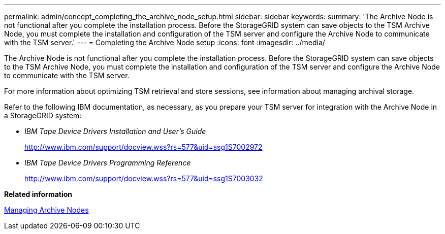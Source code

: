 ---
permalink: admin/concept_completing_the_archive_node_setup.html
sidebar: sidebar
keywords: 
summary: 'The Archive Node is not functional after you complete the installation process. Before the StorageGRID system can save objects to the TSM Archive Node, you must complete the installation and configuration of the TSM server and configure the Archive Node to communicate with the TSM server.'
---
= Completing the Archive Node setup
:icons: font
:imagesdir: ../media/

[.lead]
The Archive Node is not functional after you complete the installation process. Before the StorageGRID system can save objects to the TSM Archive Node, you must complete the installation and configuration of the TSM server and configure the Archive Node to communicate with the TSM server.

For more information about optimizing TSM retrieval and store sessions, see information about managing archival storage.

Refer to the following IBM documentation, as necessary, as you prepare your TSM server for integration with the Archive Node in a StorageGRID system:

* _IBM Tape Device Drivers Installation and User's Guide_
+
http://www.ibm.com/support/docview.wss?rs=577&uid=ssg1S7002972

* _IBM Tape Device Drivers Programming Reference_
+
http://www.ibm.com/support/docview.wss?rs=577&uid=ssg1S7003032

*Related information*

xref:concept_managing_archive_nodes.adoc[Managing Archive Nodes]

